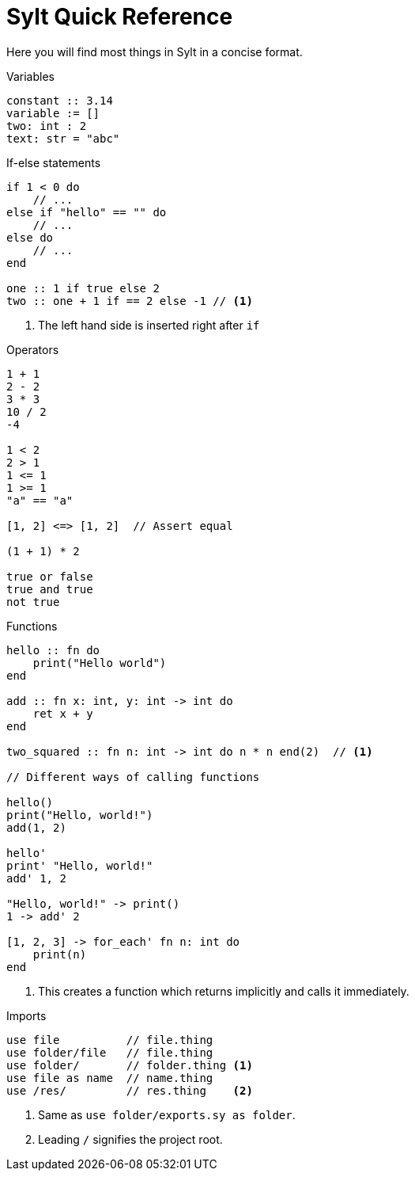 = Sylt Quick Reference

Here you will find most things in Sylt in a concise format.

.Variables
[source, sylt]
----
constant :: 3.14
variable := []
two: int : 2
text: str = "abc"
----

.If-else statements
[source, sylt]
----
if 1 < 0 do
    // ...
else if "hello" == "" do
    // ...
else do
    // ...
end

one :: 1 if true else 2
two :: one + 1 if == 2 else -1 // <1>
----

<1> The left hand side is inserted right after `if`

.Operators
[source, sylt]
----
1 + 1
2 - 2
3 * 3
10 / 2
-4

1 < 2
2 > 1
1 <= 1
1 >= 1
"a" == "a"

[1, 2] <=> [1, 2]  // Assert equal

(1 + 1) * 2

true or false
true and true
not true
----

.Functions
[source, sylt]
----
hello :: fn do
    print("Hello world")
end

add :: fn x: int, y: int -> int do
    ret x + y
end

two_squared :: fn n: int -> int do n * n end(2)  // <1>

// Different ways of calling functions

hello()
print("Hello, world!")
add(1, 2)

hello'
print' "Hello, world!"
add' 1, 2

"Hello, world!" -> print()
1 -> add' 2

[1, 2, 3] -> for_each' fn n: int do
    print(n)
end
----

<1> This creates a function which returns implicitly and calls it immediately.

.Imports
[source, sylt]
----
use file          // file.thing
use folder/file   // file.thing
use folder/       // folder.thing <1>
use file as name  // name.thing
use /res/         // res.thing    <2>
----

<1> Same as `use folder/exports.sy as folder`.
<2> Leading `/` signifies the project root.
